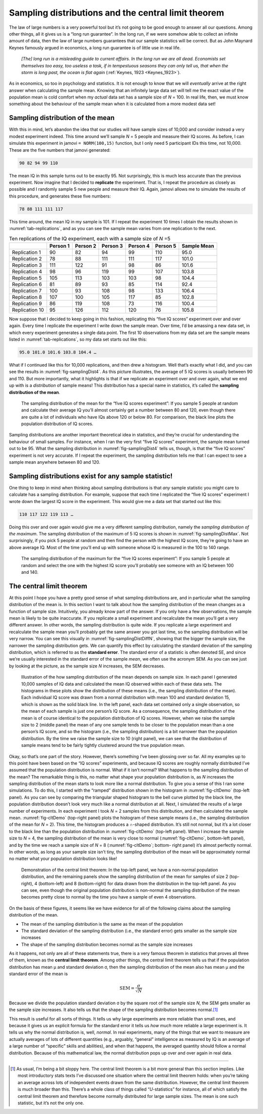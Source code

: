 .. sectionauthor:: `Danielle J. Navarro <https://djnavarro.net/>`_ and `David R. Foxcroft <https://www.davidfoxcroft.com/>`_

Sampling distributions and the central limit theorem
----------------------------------------------------

The law of large numbers is a very powerful tool but it’s not going to
be good enough to answer all our questions. Among other things, all it
gives us is a “long run guarantee”. In the long run, if we were somehow
able to collect an infinite amount of data, then the law of large
numbers guarantees that our sample statistics will be correct. But as
John Maynard Keynes famously argued in economics, a long run guarantee
is of little use in real life.

   *[The] long run is a misleading guide to current affairs. In the long
   run we are all dead. Economists set themselves too easy, too useless
   a task, if in tempestuous seasons they can only tell us, that when
   the storm is long past, the ocean is flat again* (:ref:`Keynes, 1923
   <Keynes_1923>`).

As in economics, so too in psychology and statistics. It is not enough
to know that we will *eventually* arrive at the right answer when
calculating the sample mean. Knowing that an infinitely large data set
will tell me the exact value of the population mean is cold comfort when
my *actual* data set has a sample size of *N* = 100. In real life,
then, we must know something about the behaviour of the sample mean when
it is calculated from a more modest data set!

.. _sampling_distribution_of_the_mean:

Sampling distribution of the mean
~~~~~~~~~~~~~~~~~~~~~~~~~~~~~~~~~

With this in mind, let’s abandon the idea that our studies will have
sample sizes of 10,000 and consider instead a very modest experiment
indeed. This time around we’ll sample *N* = 5 people and measure
their IQ scores. As before, I can simulate this experiment in jamovi
``= NORM(100,15)`` function, but I only need 5 participant IDs this
time, not 10,000. These are the five numbers that jamovi generated:

.. code-block:: text

   90 82 94 99 110

The mean IQ in this sample turns out to be exactly 95. Not surprisingly,
this is much less accurate than the previous experiment. Now imagine
that I decided to **replicate** the experiment. That is, I repeat the
procedure as closely as possible and I randomly sample 5 new people and
measure their IQ. Again, jamovi allows me to simulate the results of
this procedure, and generates these five numbers:

.. code-block:: text

   78 88 111 111 117

This time around, the mean IQ in my sample is 101. If I repeat the
experiment 10 times I obtain the results shown in :numref:`tab-replications`,
and as you can see the sample mean varies from one replication to the next.

.. table:: Ten replications of the IQ experiment, each with a sample size of *N* =5
   :name: tab-replications

   +----------------+----------+----------+----------+----------+----------+-------------+
   |                | Person 1 | Person 2 | Person 3 | Person 4 | Person 5 | Sample Mean |
   +================+==========+==========+==========+==========+==========+=============+
   | Replication 1  |       90 |       82 |       94 |       99 |      110 |        95.0 |
   +----------------+----------+----------+----------+----------+----------+-------------+
   | Replication 2  |       78 |       88 |      111 |      111 |      117 |       101.0 |
   +----------------+----------+----------+----------+----------+----------+-------------+
   | Replication 3  |      111 |      122 |       91 |       98 |       86 |       101.6 |
   +----------------+----------+----------+----------+----------+----------+-------------+
   | Replication 4  |       98 |       96 |      119 |       99 |      107 |       103.8 |
   +----------------+----------+----------+----------+----------+----------+-------------+
   | Replication 5  |      105 |      113 |      103 |      103 |       98 |       104.4 |
   +----------------+----------+----------+----------+----------+----------+-------------+
   | Replication 6  |       81 |       89 |       93 |       85 |      114 |        92.4 |
   +----------------+----------+----------+----------+----------+----------+-------------+
   | Replication 7  |      100 |       93 |      108 |       98 |      133 |       106.4 |
   +----------------+----------+----------+----------+----------+----------+-------------+
   | Replication 8  |      107 |      100 |      105 |      117 |       85 |       102.8 |
   +----------------+----------+----------+----------+----------+----------+-------------+
   | Replication 9  |       86 |      119 |      108 |       73 |      116 |       100.4 |
   +----------------+----------+----------+----------+----------+----------+-------------+
   | Replication 10 |       95 |      126 |      112 |      120 |       76 |       105.8 |
   +----------------+----------+----------+----------+----------+----------+-------------+

Now suppose that I decided to keep going in this fashion, replicating
this “five IQ scores” experiment over and over again. Every time I
replicate the experiment I write down the sample mean. Over time, I’d be
amassing a new data set, in which every experiment generates a single
data point. The first 10 observations from my data set are the sample
means listed in :numref:`tab-replications`, so my data set starts
out like this:

.. code-block:: text

   95.0 101.0 101.6 103.8 104.4 …

What if I continued like this for 10,000 replications, and then drew a
histogram. Well that’s exactly what I did, and you can see the results
in :numref:`fig-samplingDist4`. As this picture illustrates, the average
of 5 IQ scores is usually between 90 and 110. But more importantly, what
it highlights is that if we replicate an experiment over and over again,
what we end up with is a *distribution* of sample means! This distribution
has a special name in statistics, it’s called the **sampling distribution
of the mean**.

.. ----------------------------------------------------------------------------

.. figure:: ../_images/lsj_samplingDist4.*
   :alt: Sampling distribution: Mean for the “five IQ scores experiment”
   :name: fig-samplingDist4

   The sampling distribution of the mean for the “five IQ scores experiment”:
   If you sample 5 people at random and calculate their average IQ you’ll
   almost certainly get a number between 80 and 120, even though there are
   quite a lot of individuals who have IQs above 120 or below 80. For
   comparison, the black line plots the population distribution of IQ scores.
   
.. ----------------------------------------------------------------------------

Sampling distributions are another important theoretical idea in statistics,
and they’re crucial for understanding the behaviour of small samples. For
instance, when I ran the very first “five IQ scores” experiment, the sample
mean turned out to be 95. What the sampling distribution in 
:numref:`fig-samplingDist4` tells us, though, is that the “five IQ scores”
experiment is not very accurate. If I repeat the experiment, the sampling
distribution tells me that I can expect to see a sample mean anywhere between
80 and 120.

Sampling distributions exist for any sample statistic!
~~~~~~~~~~~~~~~~~~~~~~~~~~~~~~~~~~~~~~~~~~~~~~~~~~~~~~

One thing to keep in mind when thinking about sampling distributions is
that *any* sample statistic you might care to calculate has a sampling
distribution. For example, suppose that each time I replicated the “five
IQ scores” experiment I wrote down the largest IQ score in the
experiment. This would give me a data set that started out like this:

.. code-block:: text

   110 117 122 119 113 …

Doing this over and over again would give me a very different sampling
distribution, namely the *sampling distribution of the maximum*. The sampling
distribution of the maximum of 5 IQ scores is shown in
:numref:`fig-samplingDistMax`. Not surprisingly, if you pick 5 people at random
and then find the person with the highest IQ score, they’re going to have an
above average IQ. Most of the time you’ll end up with someone whose IQ is
measured in the 100 to 140 range.

.. ----------------------------------------------------------------------------

.. figure:: ../_images/lsj_samplingDistMax.*
   :alt: Sampling distribution: Maximum for the “five IQ scores experiment” 
   :name: fig-samplingDistMax

   The sampling distribution of the maximum for the “five IQ scores
   experiment”: If you sample 5 people at random and select the one with the
   highest IQ score you’ll probably see someone with an IQ between 100 and 140.
   
.. ----------------------------------------------------------------------------

.. _central_limit_theorem:

The central limit theorem
~~~~~~~~~~~~~~~~~~~~~~~~~

At this point I hope you have a pretty good sense of what sampling
distributions are, and in particular what the sampling distribution of
the mean is. In this section I want to talk about how the sampling
distribution of the mean changes as a function of sample size.
Intuitively, you already know part of the answer. If you only have a few
observations, the sample mean is likely to be quite inaccurate. If you
replicate a small experiment and recalculate the mean you’ll get a very
different answer. In other words, the sampling distribution is quite
wide. If you replicate a large experiment and recalculate the sample
mean you’ll probably get the same answer you got last time, so the
sampling distribution will be very narrow. You can see this visually in
:numref:`fig-samplingDistDiffN`, showing that the bigger the
sample size, the narrower the sampling distribution gets. We can
quantify this effect by calculating the standard deviation of the
sampling distribution, which is referred to as the **standard error**.
The standard error of a statistic is often denoted SE, and since we’re
usually interested in the standard error of the sample *mean*, we often
use the acronym SEM. As you can see just by looking at the picture, as
the sample size *N* increases, the SEM decreases.

.. ----------------------------------------------------------------------------

.. figure:: ../_images/lsj_samplingDistDiffN.*
   :alt: Shape of the sampling distribution in dependence of the sample size 
   :name: fig-samplingDistDiffN

   Illustration of the how sampling distribution of the mean depends on sample
   size. In each panel I generated 10,000 samples of IQ data and calculated the
   mean IQ observed within each of these data sets. The histograms in these
   plots show the distribution of these means (i.e., the sampling distribution
   of the mean). Each individual IQ score was drawn from a normal distribution
   with mean 100 and standard deviation 15, which is shown as the solid black
   line. In the left panel, each data set contained only a single observation,
   so the mean of each sample is just one person’s IQ score. As a consequence,
   the sampling distribution of the mean is of course identical to the
   population distribution of IQ scores. However, when we raise the sample size
   to 2 (middle panel) the mean of any one sample tends to be closer to the
   population mean than a one person’s IQ score, and so the histogram (i.e.,
   the sampling distribution) is a bit narrower than the population
   distribution. By the time we raise the sample size to 10 (right panel), we
   can see that the distribution of sample means tend to be fairly tightly
   clustered around the true population mean.
   
.. ----------------------------------------------------------------------------

Okay, so that’s one part of the story. However, there’s something I’ve
been glossing over so far. All my examples up to this point have been
based on the “IQ scores” experiments, and because IQ scores are roughly
normally distributed I’ve assumed that the population distribution is
normal. What if it isn’t normal? What happens to the sampling
distribution of the mean? The remarkable thing is this, no matter what
shape your population distribution is, as *N* increases the
sampling distribution of the mean starts to look more like a normal
distribution. To give you a sense of this I ran some simulations. To do
this, I started with the “ramped” distribution shown in the histogram in
:numref:`fig-cltDemo` (top-left panel). As you can see by comparing the
triangular shaped histogram to the bell curve plotted by the black line,
the population distribution doesn’t look very much like a normal distribution
at all. Next, I simulated the results of a large number of experiments. In
each experiment I took *N* = 2 samples from this distribution, and then
calculated the sample mean. :numref:`fig-cltDemo` (top-right panel) plots
the histogram of these sample means (i.e., the sampling distribution of the
mean for *N* = 2). This time, the histogram produces a ∩-shaped distribution.
It’s still not normal, but it’s a lot closer to the black line than the
population distribution in :numref:`fig-cltDemo` (top-left panel). When I
increase the sample size to *N* = 4, the sampling distribution of the mean
is very close to normal (:numref:`fig-cltDemo`, bottom-left panel), and by
the time we reach a sample size of *N* = 8 (:numref:`fig-cltDemo`; bottom-
right panel) it’s almost perfectly normal. In other words, as long as your
sample size isn’t tiny, the sampling distribution of the mean will be
approximately normal no matter what your population distribution looks like!

.. ----------------------------------------------------------------------------

.. figure:: ../_images/lsj_cltDemo.*
   :alt: Demonstration of the central limit theorem 
   :name: fig-cltDemo

   Demonstration of the central limit theorem: In the top-left panel, we have a
   non-normal population distribution, and the remaining panels show the
   sampling distribution of the mean for samples of size 2 (top-right), 4 
   (bottom-left) and 8 (bottom-right) for data drawn from the distribution in
   the top-left panel. As you can see, even though the original population
   distribution is non-normal the sampling distribution of the mean becomes
   pretty close to normal by the time you have a sample of even 4 observations.
   
.. ----------------------------------------------------------------------------

On the basis of these figures, it seems like we have evidence for all of
the following claims about the sampling distribution of the mean.

-  The mean of the sampling distribution is the same as the mean of the
   population

-  The standard deviation of the sampling distribution (i.e., the
   standard error) gets smaller as the sample size increases

-  The shape of the sampling distribution becomes normal as the sample
   size increases

As it happens, not only are all of these statements true, there is a
very famous theorem in statistics that proves all three of them, known
as the **central limit theorem**. Among other things, the central limit
theorem tells us that if the population distribution has mean
µ and standard deviation σ, then the sampling
distribution of the mean also has mean µ and the standard
error of the mean is

.. math:: \mbox{SEM} = \frac{\sigma}{ \sqrt{N} }

Because we divide the population standard deviation σ by
the square root of the sample size *N*, the SEM gets smaller as
the sample size increases. It also tells us that the shape of the
sampling distribution becomes normal.\ [#]_

This result is useful for all sorts of things. It tells us why large
experiments are more reliable than small ones, and because it gives us
an explicit formula for the standard error it tells us *how much* more
reliable a large experiment is. It tells us why the normal distribution
is, well, *normal*. In real experiments, many of the things that we want
to measure are actually averages of lots of different quantities (e.g.,
arguably, “general” intelligence as measured by IQ is an average of a
large number of “specific” skills and abilities), and when that happens,
the averaged quantity should follow a normal distribution. Because of
this mathematical law, the normal distribution pops up over and over
again in real data.

------

.. [#]
   As usual, I’m being a bit sloppy here. The central limit theorem is a
   bit more general than this section implies. Like most introductory
   stats texts I’ve discussed one situation where the central limit
   theorem holds: when you’re taking an average across lots of
   independent events drawn from the same distribution. However, the
   central limit theorem is much broader than this. There’s a whole
   class of things called “*U*-statistics” for instance, all of
   which satisfy the central limit theorem and therefore become normally
   distributed for large sample sizes. The mean is one such statistic,
   but it’s not the only one.

